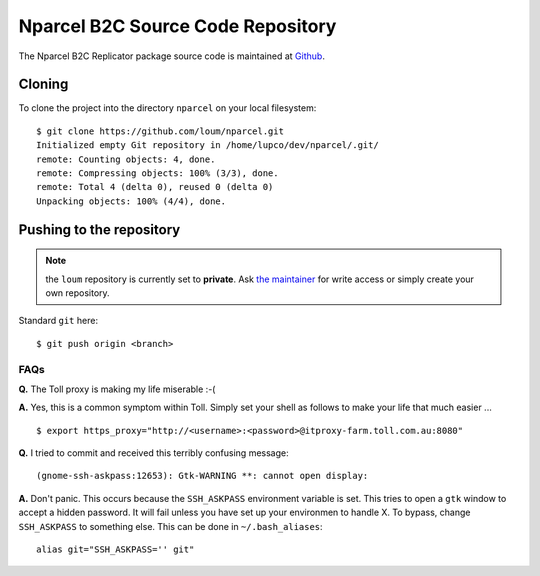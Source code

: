 .. Nparcel B2C Source Code Repository

Nparcel B2C Source Code Repository
==================================

The Nparcel B2C Replicator package source code is maintained at
`Github <https://github.com/loum/nparcel>`_.

Cloning
-------
To clone the project into the directory ``nparcel`` on your local
filesystem::

    $ git clone https://github.com/loum/nparcel.git
    Initialized empty Git repository in /home/lupco/dev/nparcel/.git/
    remote: Counting objects: 4, done.
    remote: Compressing objects: 100% (3/3), done.
    remote: Total 4 (delta 0), reused 0 (delta 0)
    Unpacking objects: 100% (4/4), done.

Pushing to the repository
-------------------------
.. note::

    the ``loum`` repository is currently set to **private**.
    Ask `the maintainer <loumar@tollgroup.com>`_ for write access or simply
    create your own repository.

Standard ``git`` here::

    $ git push origin <branch>

FAQs
^^^^
**Q.** The Toll proxy is making my life miserable :-(

**A.** Yes, this is a common symptom within Toll.  Simply set your shell
as follows to make your life that much easier ... ::

    $ export https_proxy="http://<username>:<password>@itproxy-farm.toll.com.au:8080"

**Q.** I tried to commit and received this terribly confusing message::

    (gnome-ssh-askpass:12653): Gtk-WARNING **: cannot open display: 

**A.** Don't panic.  This occurs because the ``SSH_ASKPASS`` environment
variable is set.  This tries to open a ``gtk`` window to accept a hidden
password.  It will fail unless you have set up your environmen to handle X.
To bypass, change ``SSH_ASKPASS`` to something else.  This can be done in
``~/.bash_aliases``::

    alias git="SSH_ASKPASS='' git"
